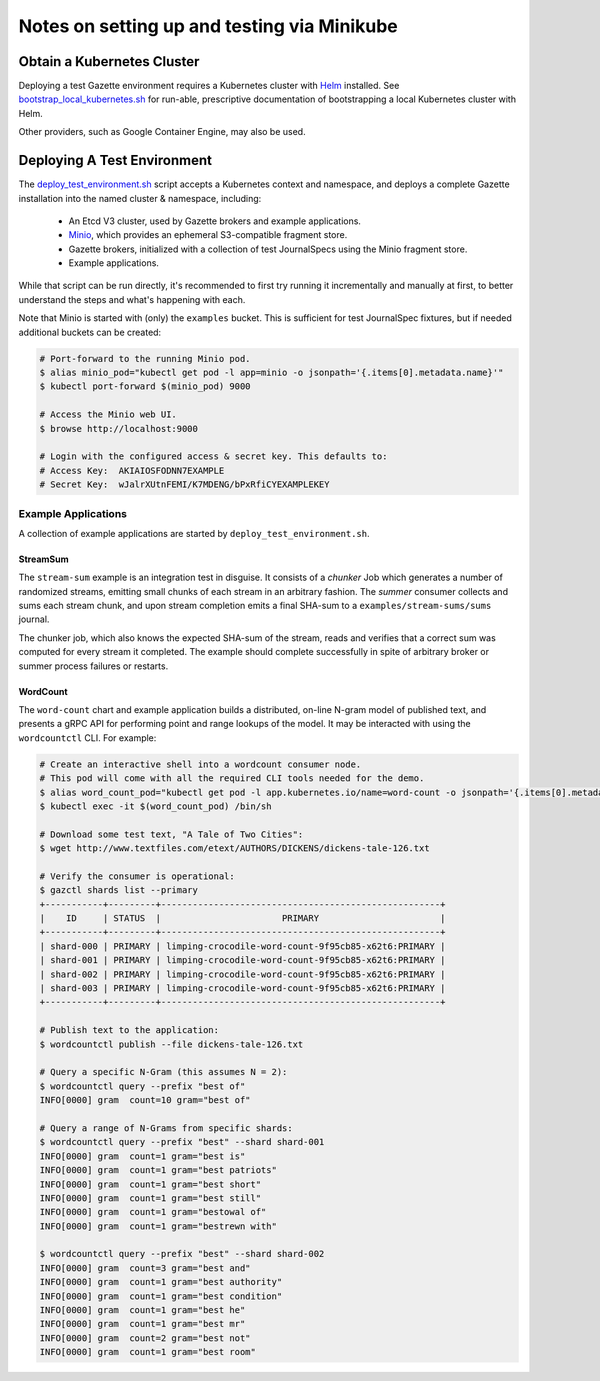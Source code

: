 ============================================
Notes on setting up and testing via Minikube
============================================

Obtain a Kubernetes Cluster
===========================

Deploying a test Gazette environment requires a Kubernetes cluster with
`Helm <http://helm.sh/>`_ installed. See
`bootstrap_local_kubernetes.sh <bootstrap_local_kubernetes.sh/>`_ for run-able,
prescriptive documentation of bootstrapping a local Kubernetes cluster with Helm.

Other providers, such as Google Container Engine, may also be used.

Deploying A Test Environment
============================

The `deploy_test_environment.sh <deploy_test_environment.sh/>`_ script accepts
a Kubernetes context and namespace, and deploys a complete Gazette installation
into the named cluster & namespace, including:

  - An Etcd V3 cluster, used by Gazette brokers and example applications.
  - `Minio <https://www.minio.io/>`_, which provides an ephemeral S3-compatible fragment store.
  - Gazette brokers, initialized with a collection of test JournalSpecs using the Minio fragment store.
  - Example applications.

While that script can be run directly, it's recommended to first try running it
incrementally and manually at first, to better understand the steps and what's
happening with each.

Note that Minio is started with (only) the ``examples`` bucket. This is sufficient
for test JournalSpec fixtures, but if needed additional buckets can be created:

.. code-block:: console

  # Port-forward to the running Minio pod.
  $ alias minio_pod="kubectl get pod -l app=minio -o jsonpath='{.items[0].metadata.name}'"
  $ kubectl port-forward $(minio_pod) 9000

  # Access the Minio web UI.
  $ browse http://localhost:9000

  # Login with the configured access & secret key. This defaults to:
  # Access Key:  AKIAIOSFODNN7EXAMPLE
  # Secret Key:  wJalrXUtnFEMI/K7MDENG/bPxRfiCYEXAMPLEKEY

Example Applications
--------------------

A collection of example applications are started by ``deploy_test_environment.sh``.

StreamSum
~~~~~~~~~

The ``stream-sum`` example is an integration test in disguise. It consists of a
*chunker* Job which generates a number of randomized streams, emitting small chunks
of each stream in an arbitrary fashion. The *summer* consumer collects and sums each
stream chunk, and upon stream completion emits a final SHA-sum to a
``examples/stream-sums/sums`` journal.

The chunker job, which also knows the expected SHA-sum of the stream, reads and
verifies that a correct sum was computed for every stream it completed. The
example should complete successfully in spite of arbitrary broker or summer
process failures or restarts.

WordCount
~~~~~~~~~

The ``word-count`` chart and example application builds a distributed, on-line
N-gram model of published text, and presents a gRPC API for performing point and
range lookups of the model. It may be interacted with using the ``wordcountctl``
CLI. For example:

.. code-block:: console

    # Create an interactive shell into a wordcount consumer node. 
    # This pod will come with all the required CLI tools needed for the demo.
    $ alias word_count_pod="kubectl get pod -l app.kubernetes.io/name=word-count -o jsonpath='{.items[0].metadata.name}'"
    $ kubectl exec -it $(word_count_pod) /bin/sh

    # Download some test text, "A Tale of Two Cities":
    $ wget http://www.textfiles.com/etext/AUTHORS/DICKENS/dickens-tale-126.txt

    # Verify the consumer is operational:
    $ gazctl shards list --primary
    +-----------+---------+-----------------------------------------------------+
    |    ID     | STATUS  |                       PRIMARY                       |
    +-----------+---------+-----------------------------------------------------+
    | shard-000 | PRIMARY | limping-crocodile-word-count-9f95cb85-x62t6:PRIMARY |
    | shard-001 | PRIMARY | limping-crocodile-word-count-9f95cb85-x62t6:PRIMARY |
    | shard-002 | PRIMARY | limping-crocodile-word-count-9f95cb85-x62t6:PRIMARY |
    | shard-003 | PRIMARY | limping-crocodile-word-count-9f95cb85-x62t6:PRIMARY |
    +-----------+---------+-----------------------------------------------------+

    # Publish text to the application:
    $ wordcountctl publish --file dickens-tale-126.txt

    # Query a specific N-Gram (this assumes N = 2):
    $ wordcountctl query --prefix "best of"
    INFO[0000] gram  count=10 gram="best of"

    # Query a range of N-Grams from specific shards:
    $ wordcountctl query --prefix "best" --shard shard-001
    INFO[0000] gram  count=1 gram="best is"
    INFO[0000] gram  count=1 gram="best patriots"
    INFO[0000] gram  count=1 gram="best short"
    INFO[0000] gram  count=1 gram="best still"
    INFO[0000] gram  count=1 gram="bestowal of"
    INFO[0000] gram  count=1 gram="bestrewn with"

    $ wordcountctl query --prefix "best" --shard shard-002
    INFO[0000] gram  count=3 gram="best and"
    INFO[0000] gram  count=1 gram="best authority"
    INFO[0000] gram  count=1 gram="best condition"
    INFO[0000] gram  count=1 gram="best he"
    INFO[0000] gram  count=1 gram="best mr"
    INFO[0000] gram  count=2 gram="best not"
    INFO[0000] gram  count=1 gram="best room"

